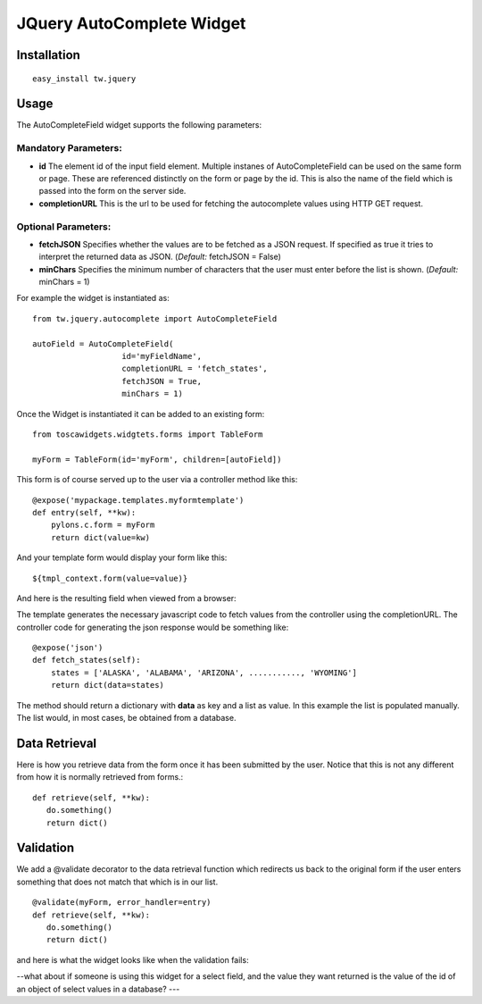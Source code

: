 

JQuery AutoComplete Widget
==========================


Installation
------------

::
  
  easy_install tw.jquery


Usage
-----

The AutoCompleteField widget supports the following parameters:

Mandatory Parameters:
~~~~~~~~~~~~~~~~~~~~~
* **id** The element id of the input field element. Multiple instanes of AutoCompleteField can be used on the same form or page. These are referenced distinctly on the form or page by the id.  This is also the name of the field which is passed into the form on the server side.
* **completionURL** This is the url to be used for fetching the autocomplete values using HTTP GET request.

Optional Parameters:
~~~~~~~~~~~~~~~~~~~~
* **fetchJSON** Specifies whether the values are to be fetched as a JSON request. If specified as true it tries to interpret the returned data as JSON. (*Default:* fetchJSON = False)
*  **minChars** Specifies the minimum number of characters that the user must enter before the list is shown. (*Default:* minChars = 1)

For example the widget is instantiated as::

    from tw.jquery.autocomplete import AutoCompleteField

    autoField = AutoCompleteField(
                       id='myFieldName',
                       completionURL = 'fetch_states',
                       fetchJSON = True,
                       minChars = 1)


Once the Widget is instantiated it can be added to an existing form::

   from toscawidgets.widgtets.forms import TableForm

   myForm = TableForm(id='myForm', children=[autoField])

This form is of course served up to the user via a controller method like this::
  
   @expose('mypackage.templates.myformtemplate')
   def entry(self, **kw):
       pylons.c.form = myForm
       return dict(value=kw)

And your template form would display your form like this::

   ${tmpl_context.form(value=value)}

And here is the resulting field when viewed from a browser:

.. image:: http://docs.turbogears.org/2.0/RoughDocs/ToscaWidgets/Cookbook?action=AttachFile&do=get&target=autocomplete1.png
    :alt: example AutoComplete Field


The template generates the necessary javascript code to fetch values from the controller using the completionURL. The controller code for generating the json response would be something like::

    @expose('json')
    def fetch_states(self):
        states = ['ALASKA', 'ALABAMA', 'ARIZONA', ..........., 'WYOMING']
        return dict(data=states)

The method should return a dictionary with **data** as key and a list as value. In this example the list is populated manually. The list would, in most cases, be obtained from a database.


Data Retrieval
--------------

Here is how you retrieve data from the form once it has been submitted by the user.  Notice that this is not any different from how it is normally retrieved from forms.::

  def retrieve(self, **kw):
     do.something()
     return dict()


Validation
----------
We add a @validate decorator to the data retrieval function which redirects us back to the original form if the user enters something that does not match that which is in our list. ::

  @validate(myForm, error_handler=entry)
  def retrieve(self, **kw):
     do.something()
     return dict()

and here is what the widget looks like when the validation fails:

.. image:: http://docs.turbogears.org/2.0/RoughDocs/ToscaWidgets/Cookbook/AutoComplete?action=AttachFile&do=get&target=autocomplete3.png
    :alt: example Validation Failure



--what about if someone is using this widget for a select field, and the value they want returned is the value of the id of an object of select values in a database? ---
